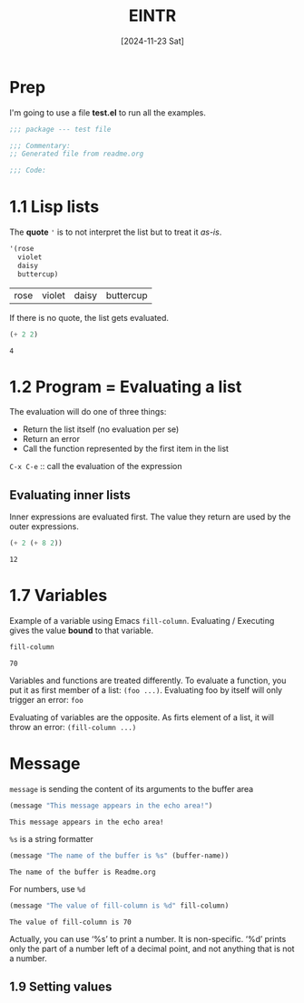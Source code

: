 #+title: EINTR
#+date: [2024-11-23 Sat]
#+description: Elisp Introduction
#+startup: indent
# #+property: header-args :results output

* Prep
I'm going to use a file *test.el* to run all the examples.
#+name: prep
#+begin_src emacs-lisp :tangle test.el
  ;;; package --- test file

  ;;; Commentary:
  ;; Generated file from readme.org

  ;;; Code:
#+end_src



* 1.1 Lisp lists
The *quote* ='= is to not interpret the list but to treat it /as-is/.

#+name: List
#+begin_src emacs-lisp :tangle test.el
  '(rose
    violet
    daisy
    buttercup)
#+end_src

#+RESULTS: List
| rose | violet | daisy | buttercup |

If there is no quote, the list gets evaluated.
#+name: list evaluation
#+begin_src emacs-lisp :tangle test.el
  (+ 2 2)
#+end_src

#+RESULTS: list evaluation
: 4

* 1.2 Program = Evaluating a list
The evaluation will do one of three things:
- Return the list itself (no evaluation per se)
- Return an error
- Call the function represented by the first item in the list

~C-x C-e~ :: call the evaluation of the expression

** Evaluating inner lists
Inner expressions are evaluated first. The value they return are used by the
outer expressions.

#+name: Inner loop evaluation
#+begin_src emacs-lisp :tangle test.el
  (+ 2 (+ 8 2))
#+end_src

#+RESULTS: Inner loop evaluation
: 12

* 1.7 Variables
Example of a variable using Emacs ~fill-column~. Evaluating / Executing gives
the value *bound* to that variable.

#+name: fill-column
#+begin_src emacs-lisp
  fill-column
#+end_src

#+RESULTS: fill-column
: 70

Variables and functions are treated differently. To evaluate a function, you put
it as first member of a list: ~(foo ...)~.
Evaluating foo by itself will only trigger an error: ~foo~

Evaluating of variables are the opposite. As firts element of a list, it will
throw an error: ~(fill-column ...)~

* Message
~message~ is sending the content of its arguments to the buffer area

#+name: message
#+begin_src emacs-lisp
  (message "This message appears in the echo area!")
#+end_src

#+RESULTS: message
: This message appears in the echo area!

=%s= is a string formatter
#+name: message-with-%s
#+begin_src emacs-lisp
     (message "The name of the buffer is %s" (buffer-name))
#+end_src

#+RESULTS: message-with-%s
: The name of the buffer is Readme.org

For numbers, use =%d=
#+name: message-with-%d
#+begin_src emacs-lisp
     (message "The value of fill-column is %d" fill-column)
#+end_src

#+RESULTS: message-with-%d
: The value of fill-column is 70

Actually, you can use ‘%s’ to print a number.  It is non-specific.  ‘%d’ prints
only the part of a number left of a decimal point, and not anything that is not
a number.

** 1.9 Setting values
